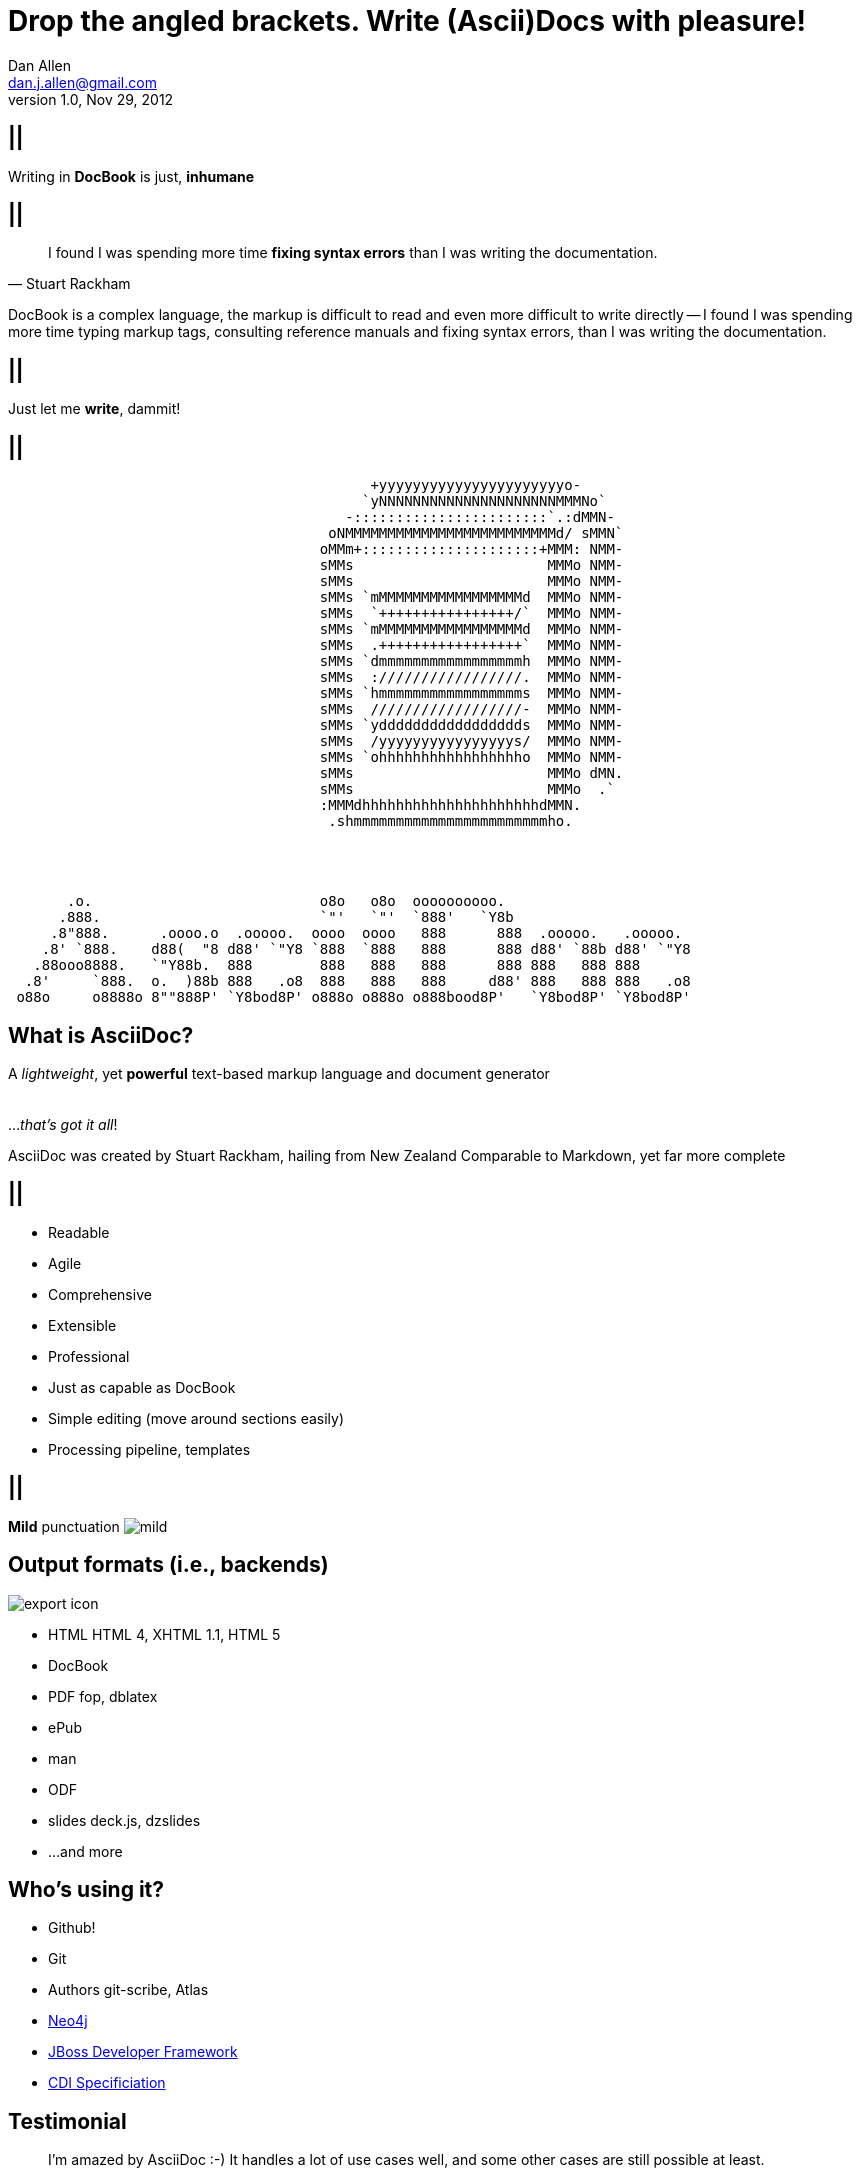 Drop the angled brackets. Write **(Ascii)Doc**s with pleasure!
==============================================================
Dan Allen <dan.j.allen@gmail.com>
v1.0, Nov 29, 2012
:title: Drop the angled brackets. Write (Ascii)Docs with pleasure!
:description: Slides for my presentation about authoring with AsciiDoc delivered at RWX 2012.
:copyright: CC BY-SA 2.0
:website: http://methods.co.nz/asciidoc
:imagesdir: images
:backend: dzslides
:linkcss: true
:dzslides-style: stormy
:dzslides-transition: fade
:dzslides-fonts: family=Yanone+Kaffeesatz:400,700,200,300&family=Cedarville+Cursive
:dzslides-highlight: monokai
// disable syntax highlighting unless turned on explicitly
:syntax: no-highlight

== ||

[{statement}]
Writing in *DocBook* is just, *inhumane*

== ||

[quote, Stuart Rackham]
____
I found I was spending more time *fixing syntax errors* than I was writing the
documentation.
____

[NOTES]
====
DocBook is a complex language, the markup is difficult to read and even more
difficult to write directly -- I found I was spending more time typing markup
tags, consulting reference manuals and fixing syntax errors, than I was writing
the documentation.
====

== ||

[{statement}]
Just let me *write*, dammit!

[role="terminal"]
== ||

....
                                           +yyyyyyyyyyyyyyyyyyyyyyo-            
                                          `yNNNNNNNNNNNNNNNNNNNNNMMMNo`         
                                        -:::::::::::::::::::::::`.:dMMN-        
                                      oNMMMMMMMMMMMMMMMMMMMMMMMMMd/ sMMN`       
                                     oMMm+:::::::::::::::::::::+MMM: NMM-       
                                     sMMs                       MMMo NMM-       
                                     sMMs                       MMMo NMM-       
                                     sMMs `mMMMMMMMMMMMMMMMMMd  MMMo NMM-       
                                     sMMs  `++++++++++++++++/`  MMMo NMM-       
                                     sMMs `mMMMMMMMMMMMMMMMMMd  MMMo NMM-       
                                     sMMs  .+++++++++++++++++`  MMMo NMM-       
                                     sMMs `dmmmmmmmmmmmmmmmmmh  MMMo NMM-       
                                     sMMs  ://///////////////.  MMMo NMM-       
                                     sMMs `hmmmmmmmmmmmmmmmmms  MMMo NMM-       
                                     sMMs  //////////////////-  MMMo NMM-       
                                     sMMs `yddddddddddddddddds  MMMo NMM-       
                                     sMMs  /yyyyyyyyyyyyyyyys/  MMMo NMM-       
                                     sMMs `ohhhhhhhhhhhhhhhhho  MMMo NMM-       
                                     sMMs                       MMMo dMN.       
                                     sMMs                       MMMo  .`        
                                     :MMMdhhhhhhhhhhhhhhhhhhhhhdMMN.            
                                      .shmmmmmmmmmmmmmmmmmmmmmmmho.
                              
 
 
 
       .o.                           o8o   o8o  oooooooooo.                       
      .888.                          `"'   `"'  `888'   `Y8b                      
     .8"888.      .oooo.o  .ooooo.  oooo  oooo   888      888  .ooooo.   .ooooo.  
    .8' `888.    d88(  "8 d88' `"Y8 `888  `888   888      888 d88' `88b d88' `"Y8 
   .88ooo8888.   `"Y88b.  888        888   888   888      888 888   888 888       
  .8'     `888.  o.  )88b 888   .o8  888   888   888     d88' 888   888 888   .o8 
 o88o     o8888o 8""888P' `Y8bod8P' o888o o888o o888bood8P'   `Y8bod8P' `Y8bod8P'
....

== What is AsciiDoc?

[role="middle"]
A 'lightweight', yet *powerful* text-based markup language and document generator +
 +
 +
[incremental pull-right]#...'that's got it all'! {nbsp} {nbsp}#

[NOTES]
====
AsciiDoc was created by Stuart Rackham, hailing from New Zealand
Comparable to Markdown, yet far more complete
====

== ||

[role="incremental middle pull-right"]
* Readable
* Agile
* Comprehensive
* Extensible
* Professional

[NOTES]
====
* Just as capable as DocBook
* Simple editing (move around sections easily)
* Processing pipeline, templates
====

== ||

[{statement}]
{sp} [mild]*Mild* punctuation image:mild.png[role="pull-right"]

== Output formats (i.e., backends)

image::export-icon.png[role="pull-right"]

[role="incremental"]
* HTML [detail]#HTML 4, XHTML 1.1, HTML 5#
* DocBook
* PDF [detail]#fop, dblatex#
* ePub
* man
* ODF
* slides [detail]#deck.js, dzslides#
* ...and more

[{topic}]
== Who's using it?

* Github!
* Git
* Authors [detail]#git-scribe, Atlas#
* https://github.com/neo4j/neo4j/tree/master/manual/src/main/resources[Neo4j]
* https://github.com/jboss-jdf/ticket-monster/tree/master/tutorial[JBoss Developer Framework]
* https://github.com/jboss/cdi[CDI Specificiation]

// screenshot of AsciiDoc as option on GitHub for readme, wiki or gist
// blog entry title from author using AsciiDoc
// mailinglist post subject for CDI spec conversion

== Testimonial

["quote", "Anders Nawroth, Neo4j"]
____
I'm amazed by AsciiDoc :-) It handles a lot of use cases well, and 
some other cases are still possible at least.
____

[{topic}]
== Lightweight markup siblings

* Markdown
* Textile
* reStructuredText
* MediaWiki
* Org-mode

// put these in different font faces

[{intro}]
== *Side* by{nbsp}**side**

[role="topic source lhs"]
== Compare AsciiDoc...

----
Article Title
=============
John Doe <john.doe@example.com>
v1.0, 2012-12-01

This is the optional preamble (an untitled section body). Useful for
writing simple sectionless documents consisting only of a preamble.

NOTE: The abstract, preface, appendix, bibliography, glossary and
index section titles are significant ('specialsections').
----

[{source}]
== ...to DocBook

[syntax="xml"]
----
<?xml version="1.0" encoding="UTF-8"?>
<!DOCTYPE article PUBLIC "-//OASIS//DTD DocBook XML V4.5//EN"
    "http://www.oasis-open.org/docbook/xml/4.5/docbookx.dtd">
<article lang="en">
    <articleinfo>
        <title>Article Title</title>
        <date>2012-12-01</date>
        <author>
            <firstname>John</firstname>
            <surname>Doe</surname>
            <email>john.doe@example.com</email>
        </author>
        <authorinitials>JD</authorinitials>
        <revhistory>
            <revision>
                <revnumber>1.0</revnumber>
                <date>2012-12-01</date>
                <authorinitials>JD</authorinitials>
            </revision>
        </revhistory>
    </articleinfo>
    <simpara>
        This is the optional preamble (an untitled section body). Useful for
        writing simple sectionless documents consisting only of a preamble.
    </simpara> 
    <note>
        <simpara>
            The abstract, preface, appendix, bibliography, glossary and index
            section titles are significant (<emphasis>specialsections</emphasis>).
        </simpara>
    </note>
</article>
----

== ||

[quote, Most developers on github]
____
I use Markdown to write my documention.
____

[{source}]
== ...to Markdown

----
# Article Title

This is the optional preamble (an untitled section body). Useful for
writing simple sectionless documents consisting only of a preamble.

> **Note**
>
> The abstract, preface, appendix, bibliography, glossary and index
> section titles are significant (*specialsections*).
----

[{followup}]
Hmm, can't really cover all the requirements :(

== ||

[{statement}]
Markdown : *1st-grader* $$::$$ +
Asciidoc : *PhD student*

// idea for graphic: markdown == child, docbook == adult w/ garb, asciidoc == adult w/ jeans & t-shirt

//[{topic}]
//== Let's try it!
//
//ifdef::backend-dzslides[<iframe src="http://andrewk.webfactional.com/asciidoc.php" style="width: 100%; height: 100%;"></iframe>]
//ifndef::backend-dzslides[http://andrewk.webfactional.com/asciidoc.php]

[{intro}]
== *Markup* tour

[{source}]
== Heading variants: Underline

[{macros-on}]
----
Title (Level 0)
===============

Level 1
pass:[-------]

Level 2
~~~~~~~

Level 3
^^^^^^^

Level 4
pass:[+++++++]
----

[{source}]
== Heading variants: Prefix

----
= Title (Level 0)

== Level 1

=== Level 2

==== Level 3

===== Level 4
----

[{source}]
== Heading variants: Symmetric

----
= Title (Level 0) =

== Level 1 ==

=== Level 2 ===

==== Level 3 ====

===== Level 4 =====
----

[{source}]
== Text formatting

----
This paragraph contains 'emphasized', *strong*, `monospaced` text.

This paragraph has fancy `single-quoted' and ``double-quoted'' text.

To get [underline]#underlined# text, you can use a inline role (i.e., class) named underline.

x*x can be written as x^2 and you swim in H~2~O.

We break at the end of this line +
to keep the text from overflowing.

.Look at me!
This paragraph has it's own title. footnote:[A title can help a paragraph stand out.]
----

[{source}]
== Blocks

.Literal block
----
....
Renders as pre-formatted, monospaced text
....
----

.Source block
[{macros-on}]
----
.Optional caption
pass:[----]
public interface Document {}
pass:[----]
----

.Sidebar block
----
.Optional caption
****
Stuff in here is set off with a different background.
****
----

.Quote block
----
[quote, Linus Torvalds, comp.os.minix (1991)]
____
I'm doing a (free) operating system (just a hobby, won't be big and professional like gnu) for 386(486) AT clones.
____
----

[{source}]
== Lists

.Unordered list
----
* Linux
** Fedora
** Ubuntu
* Mac OSX
* Windoze
----

.Another unordered list
----
.Vendors
- Asus
- Lenovo
- Samsung
----

.Ordered list
----
. Wake up
. Go to work
. Write docs!
.. Open your text editor
.. Experience the joy of text
. Eat cake
----

.Definition list
----
AsciiDoc:: advanced text-based document generation
DocBook:: keeps a programmer busy for hours
----

[{source}]
== Links, images & includes

.Links
----
http://methods.co.nz/asciidoc

http://methods.co.nz/asciidoc[AsciiDoc project]

[[anchor]]Deep link

<<anchor,Go to deep link>>
----

.Inline image
----
image:images/logo.png[Logo]
----

.Block image
----
image::images/logo.png[Logo]
----

.Block image with caption
----
.Screenshot
image::images/screenshot.png[Screenshot]
----

[{macros-on}]
.Include file
----
pass:[include::footer.adoc[]]
----

[{source}]
== Admonitions

.One-liner
----
NOTE: Just a quick note that you should pay attention.
----

.Two-liner
----
[NOTE]
Perhaps this one is to your liking?
----

.More expressive
----
[IMPORTANT]
====
Get the full rich web experience!

* HTML5
* CSS3
* JavaScript
====
----

.Plain example
----
.Optional caption
====
Examples are good.

They can show you how to use stuff.
====
----

[{source}]
== Tables

.Basic table
----
.Optional caption
[options="header"]
|====================
|Col 1 |Col 2  |Col 3
|1     |Item 1 |a
|2     |Item 2 |b
|3     |Item 3 |c
|====================
----

.Table from CSV
----
.Contacts
[grid="rows",format="csv"]
[options="header",cols="^,<,<,<,>"]
|==========================
ID,First,Last,Address,Phone
1,Allen,Dan,Denver,3035551212
2,Doe,John,"Washington, D.C.",2025551212
|==========================
----

[{topic}]
== Syntax highlighting

[role="incremental"]
* Baked in [detail]#source-highlight, pygments#
* Dynamic [detail]#highlight.js, rainbow.js, prettify.js#

== Advanced capabilities

[role="incremental middle pull-right"]
* Attributes (i.e., variables)
* Code callouts
* Block in a list item
* Footnotes and indexes
* Macros & filters
* Chunking
* Custom backends

== Migration-friendly

* AsciiDoc -> DocBook (built-in)
* DocBook -> AsciiDoc (docbook2asciidoc)

== ||

[{statement}]
Drop the *<>*, but not the *semantics*

[{source}]
== Custom markup

.Definition
----
[macros]
(?su)(?<!\S)[\\]?(?P<name>filename):(?P<target>[\w/])=

[filename-inlinemacro]
\ifdef::basebackend-docbook[]
<filename{target@.*/$: class="directory"}{role? role="{role}"}>{target}</filename>
\endif::basebackend-docbook[]
\ifdef::basebackend-html[]
<tt>{target}</tt>
\endif::basebackend-html[]
----

.Usage
----
My home directory is filename:/home/dallen/.
----

[{intro}]
== *Example* showcase

== Full examples

* Java EE Tutorial
* TicketMonster Tutorial
* AsciiDoc Manual
* *This presentation*

// (for DocBook, can look at CDI and Bean Validation specs)

[{topic}]
== Drawbacks

* Less widely supported than Markdown
* Written in Python, not easy to embed*
* Arbitrary and inconsistent commands

$$*$$ Work is underway on a https://github.com/runemadsen/asciidoc[Ruby port]

[role="topic recap final"]
== Final recap

++++
<hgroup>
  <h2>It's all about the text</h2>
  <h3>Frag the XML and just write docs!</h3>
</hgroup>
++++

[role="topic ending", hrole="name"]
== Enjoy writing docs (again)!

[role="footer"]
{website}

////

== Resources

* http://methods.co.cz/asciidoc[AsciiDoc project]
* http://teach.github.com/articles/book-authoring-using-git-and-github[Book Authoring Using Git and GitHub]
* https://community.jboss.org/message/721016[AsciiDoc is the way forward]
* http://www.apeth.net/matt/iosbooktoolchain.html[AsciiDoc and the Joy of Text]
* http://srackham.wordpress.com/2010/08/23/publishing-ebooks-with-asciidoc/[Publishing eBooks with AsciiDoc]
* http://gslsrc.net/l01_asciidoc_website.html[Building a website using AsciiDoc]
* https://github.com/oreillymedia/docbook2asciidoc[docbook2asciidoc]
* http://csrp.iut-blagnac.fr/jmiwebsite/slidy2/slidy2_doc
* http://kaczanowscy.pl/tomek/2010-09/a-perfect-environment-for-docbook
* http://kaczanowscy.pl/tomek/2011-09/nice-presentations-in-no-time-with-asciidoc-and-slidy
* http://powerman.name/doc/asciidoc[AsciiDoc Cheat Sheet]
* http://xed.ch/help/asciidoc.html [Another AsciiDoc Cheat Sheet]
* https://github.com/schacon/git-scribe[git-scribe]
* http://andrewk.webfactional.com/asciidoc.php
* https://github.com/oreillymedia/docbook2asciidoc
* https://groups.google.com/forum/?fromgroups=#!topic/asciidoc/SdVwBi_T_1I
* http://johnmacfarlane.net/pandoc/try[Try Pandoc]
* https://github.com/runemadsen/asciidoc[AsciiDoc Ruby port] (renderer only)
* https://github.com/erebor/asciidoctor[asciidoctor] (A pure Ruby port of AsciiDoc)

* http://www.jboss.org/jdf/examples/get-started/
* file:///home/dallen/projects/mojavelinux.github.com/asciidoc-examples/javaeeworkshop.html

////
